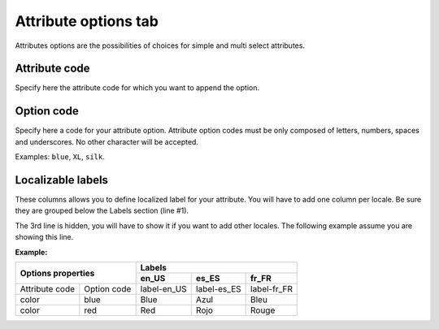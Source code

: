Attribute options tab
=====================

Attributes options are the possibilities of choices for simple and multi select attributes.

Attribute code
--------------

Specify here the attribute code for which you want to append the option.

Option code
-----------

Specify here a code for your attribute option.
Attribute option codes must be only composed of letters, numbers, spaces and underscores.
No other character will be accepted.

Examples: ``blue``, ``XL``, ``silk``.

Localizable labels
------------------

These columns allows you to define localized label for your attribute.
You will have to add one column per locale. Be sure they are grouped below the Labels section (line #1).

The 3rd line is hidden, you will have to show it if you want to add other locales.
The following example assume you are showing this line.

**Example:**


+------------------------------+---------------------------------------------+ 
| Options properties           | Labels                                      |
|                              +--------------+--------------+---------------+
|                              | en_US        | es_ES        | fr_FR         |
+================+=============+==============+==============+===============+
| Attribute code | Option code | label-en_US  | label-es_ES  | label-fr_FR   |
+----------------+-------------+--------------+--------------+---------------+
| color          | blue        | Blue         | Azul         | Bleu          |
+----------------+-------------+--------------+--------------+---------------+
| color          | red         | Red          | Rojo         | Rouge         |
+----------------+-------------+--------------+--------------+---------------+
